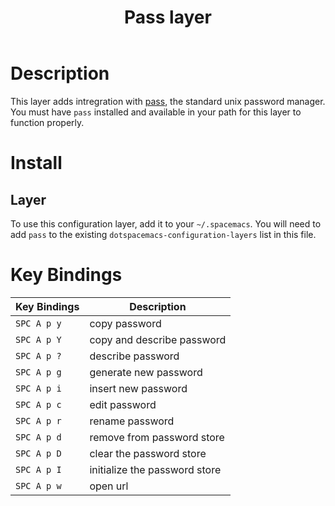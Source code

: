 #+TITLE: Pass layer

* Table of Contents :TOC_4_gh:noexport:
- [[#description][Description]]
- [[#install][Install]]
  - [[#layer][Layer]]
- [[#key-bindings][Key Bindings]]

* Description
This layer adds intregration with [[http://www.passwordstore.org/][pass]], the standard unix password manager.
You must have ~pass~ installed and available in your path for this layer to
function properly.

* Install
** Layer
To use this configuration layer, add it to your =~/.spacemacs=. You will need to
add =pass= to the existing =dotspacemacs-configuration-layers= list in this
file.

* Key Bindings

| Key Bindings | Description                   |
|--------------+-------------------------------|
| ~SPC A p y~  | copy password                 |
| ~SPC A p Y~  | copy and describe password    |
| ~SPC A p ?~  | describe password             |
| ~SPC A p g~  | generate new password         |
| ~SPC A p i~  | insert new password           |
| ~SPC A p c~  | edit password                 |
| ~SPC A p r~  | rename password               |
| ~SPC A p d~  | remove from password store    |
| ~SPC A p D~  | clear the password store      |
| ~SPC A p I~  | initialize the password store |
| ~SPC A p w~  | open url                      |
